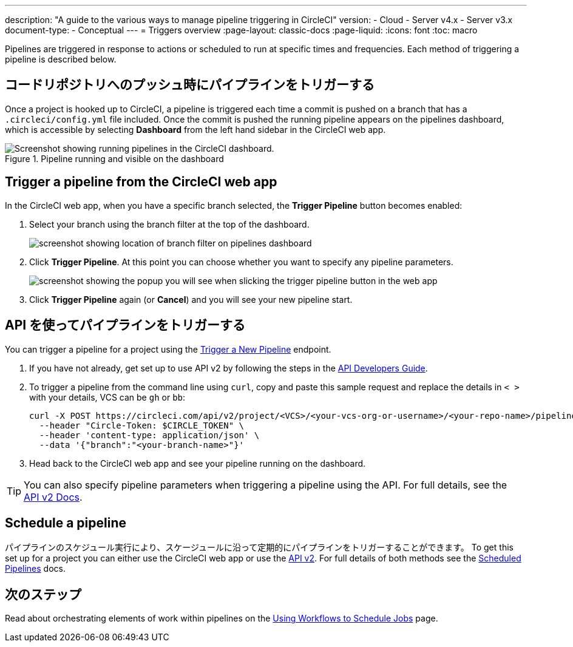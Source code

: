 ---

description: "A guide to the various ways to manage pipeline triggering in CircleCI"
version:
- Cloud
- Server v4.x
- Server v3.x
document-type:
- Conceptual
---
= Triggers overview
:page-layout: classic-docs
:page-liquid:
:icons: font
:toc: macro

:toc-title:

Pipelines are triggered in response to actions or scheduled to run at specific times and frequencies. Each method of triggering a pipeline is described below.

[#run-a-pipeline-on-commit-to-your-code-repository]
== コードリポジトリへのプッシュ時にパイプラインをトリガーする

Once a project is hooked up to CircleCI, a pipeline is triggered each time a commit is pushed on a branch that has a `.circleci/config.yml` file included. Once the commit is pushed the running pipeline appears on the pipelines dashboard, which is accessible by selecting **Dashboard** from the left hand sidebar in the CircleCI web app.

.Pipeline running and visible on the dashboard
image::pipelines-dashboard.png[Screenshot showing running pipelines in the CircleCI dashboard.]

[#run-a-pipeline-from-the-circleci-web-app]
== Trigger a pipeline from the CircleCI web app

In the CircleCI web app, when you have a specific branch selected, the **Trigger Pipeline** button becomes enabled:

. Select your branch using the branch filter at the top of the dashboard.
+
image::branch-filter.png[screenshot showing location of branch filter on pipelines dashboard]
. Click **Trigger Pipeline**. At this point you can choose whether you want to specify any pipeline parameters.
+
image::trigger-pipeline-popup.png[screenshot showing the popup you will see when slicking the trigger pipeline button in the web app]
. Click **Trigger Pipeline** again (or **Cancel**) and you will see your new pipeline start.

[#run-a-pipeline-using-the-api]
== API を使ってパイプラインをトリガーする

You can trigger a pipeline for a project using the https://circleci.com/api/v2/#operation/triggerPipeline[Trigger a New Pipeline] endpoint.

. If you have not already, get set up to use API v2 by following the steps in the  <<api-developers-guide#authentication-and-authorization,API Developers Guide>>.
. To trigger a pipeline from the command line using `curl`, copy and paste this sample request and replace the details in `< >` with your details, VCS can be `gh` or `bb`:
+
[source,shell]
----
curl -X POST https://circleci.com/api/v2/project/<VCS>/<your-vcs-org-or-username>/<your-repo-name>/pipeline \
  --header "Circle-Token: $CIRCLE_TOKEN" \
  --header 'content-type: application/json' \
  --data '{"branch":"<your-branch-name>"}'
----
. Head back to the CircleCI web app and see your pipeline running on the dashboard.

TIP: You can also specify pipeline parameters when triggering a pipeline using the API. For full details, see the https://circleci.com/docs/api/v2/index.html#operation/triggerPipeline[API v2 Docs].

[#schedule-a-pipeline]
== Schedule a pipeline

パイプラインのスケジュール実行により、スケージュールに沿って定期的にパイプラインをトリガーすることができます。 To get this set up for a project you can either use the CircleCI web app or use the https://circleci.com/docs/api/v2/index.html#operation/createSchedule[API v2]. For full details of both methods see the <<scheduled-pipelines#,Scheduled Pipelines>> docs.

[#next-steps]
== 次のステップ

Read about orchestrating elements of work within pipelines on the <<workflows#,Using Workflows to Schedule Jobs>> page.